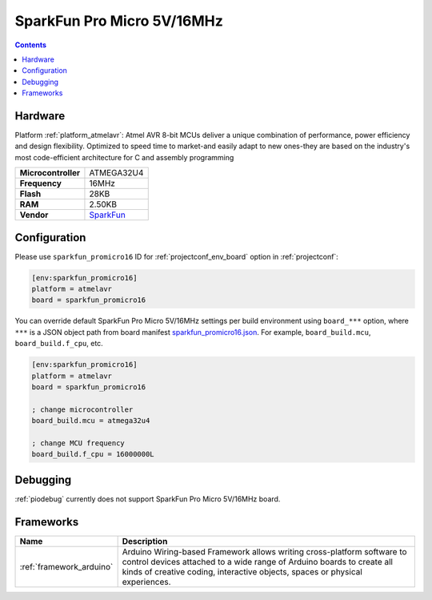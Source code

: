 ..  Copyright (c) 2014-present PlatformIO <contact@platformio.org>
    Licensed under the Apache License, Version 2.0 (the "License");
    you may not use this file except in compliance with the License.
    You may obtain a copy of the License at
       http://www.apache.org/licenses/LICENSE-2.0
    Unless required by applicable law or agreed to in writing, software
    distributed under the License is distributed on an "AS IS" BASIS,
    WITHOUT WARRANTIES OR CONDITIONS OF ANY KIND, either express or implied.
    See the License for the specific language governing permissions and
    limitations under the License.

.. _board_atmelavr_sparkfun_promicro16:

SparkFun Pro Micro 5V/16MHz
===========================

.. contents::

Hardware
--------

Platform :ref:`platform_atmelavr`: Atmel AVR 8-bit MCUs deliver a unique combination of performance, power efficiency and design flexibility. Optimized to speed time to market-and easily adapt to new ones-they are based on the industry's most code-efficient architecture for C and assembly programming

.. list-table::

  * - **Microcontroller**
    - ATMEGA32U4
  * - **Frequency**
    - 16MHz
  * - **Flash**
    - 28KB
  * - **RAM**
    - 2.50KB
  * - **Vendor**
    - `SparkFun <https://www.sparkfun.com/products/12640?utm_source=platformio&utm_medium=docs>`__


Configuration
-------------

Please use ``sparkfun_promicro16`` ID for :ref:`projectconf_env_board` option in :ref:`projectconf`:

.. code-block:: ini

  [env:sparkfun_promicro16]
  platform = atmelavr
  board = sparkfun_promicro16

You can override default SparkFun Pro Micro 5V/16MHz settings per build environment using
``board_***`` option, where ``***`` is a JSON object path from
board manifest `sparkfun_promicro16.json <https://github.com/platformio/platform-atmelavr/blob/master/boards/sparkfun_promicro16.json>`_. For example,
``board_build.mcu``, ``board_build.f_cpu``, etc.

.. code-block:: ini

  [env:sparkfun_promicro16]
  platform = atmelavr
  board = sparkfun_promicro16

  ; change microcontroller
  board_build.mcu = atmega32u4

  ; change MCU frequency
  board_build.f_cpu = 16000000L

Debugging
---------
:ref:`piodebug` currently does not support SparkFun Pro Micro 5V/16MHz board.

Frameworks
----------
.. list-table::
    :header-rows:  1

    * - Name
      - Description

    * - :ref:`framework_arduino`
      - Arduino Wiring-based Framework allows writing cross-platform software to control devices attached to a wide range of Arduino boards to create all kinds of creative coding, interactive objects, spaces or physical experiences.
